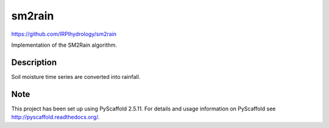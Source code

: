 =======
sm2rain
=======
https://github.com/IRPIhydrology/sm2rain

.. image:: https://travis-ci.org/IRPIhydrology/sm2rain.svg?branch=master
    :target: https://travis-ci.org/IRPIhydrology/sm2rain

.. image:: https://coveralls.io/repos/github/IRPIhydrology/sm2rain/badge.svg?branch=master
   :target: https://coveralls.io/github/IRPIhydrology/sm2rain?branch=master

.. image:: https://readthedocs.org/projects/sm2rain/badge/?version=latest
   :target: http://sm2rain.readthedocs.org/

Implementation of the SM2Rain algorithm.


Description
===========

Soil moisture time series are converted into rainfall.


Note
====

This project has been set up using PyScaffold 2.5.11. For details and usage
information on PyScaffold see http://pyscaffold.readthedocs.org/.
